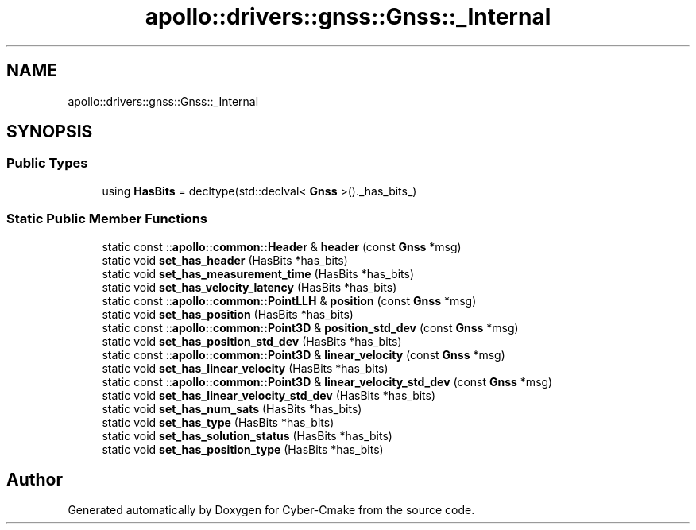 .TH "apollo::drivers::gnss::Gnss::_Internal" 3 "Sun Sep 3 2023" "Version 8.0" "Cyber-Cmake" \" -*- nroff -*-
.ad l
.nh
.SH NAME
apollo::drivers::gnss::Gnss::_Internal
.SH SYNOPSIS
.br
.PP
.SS "Public Types"

.in +1c
.ti -1c
.RI "using \fBHasBits\fP = decltype(std::declval< \fBGnss\fP >()\&._has_bits_)"
.br
.in -1c
.SS "Static Public Member Functions"

.in +1c
.ti -1c
.RI "static const ::\fBapollo::common::Header\fP & \fBheader\fP (const \fBGnss\fP *msg)"
.br
.ti -1c
.RI "static void \fBset_has_header\fP (HasBits *has_bits)"
.br
.ti -1c
.RI "static void \fBset_has_measurement_time\fP (HasBits *has_bits)"
.br
.ti -1c
.RI "static void \fBset_has_velocity_latency\fP (HasBits *has_bits)"
.br
.ti -1c
.RI "static const ::\fBapollo::common::PointLLH\fP & \fBposition\fP (const \fBGnss\fP *msg)"
.br
.ti -1c
.RI "static void \fBset_has_position\fP (HasBits *has_bits)"
.br
.ti -1c
.RI "static const ::\fBapollo::common::Point3D\fP & \fBposition_std_dev\fP (const \fBGnss\fP *msg)"
.br
.ti -1c
.RI "static void \fBset_has_position_std_dev\fP (HasBits *has_bits)"
.br
.ti -1c
.RI "static const ::\fBapollo::common::Point3D\fP & \fBlinear_velocity\fP (const \fBGnss\fP *msg)"
.br
.ti -1c
.RI "static void \fBset_has_linear_velocity\fP (HasBits *has_bits)"
.br
.ti -1c
.RI "static const ::\fBapollo::common::Point3D\fP & \fBlinear_velocity_std_dev\fP (const \fBGnss\fP *msg)"
.br
.ti -1c
.RI "static void \fBset_has_linear_velocity_std_dev\fP (HasBits *has_bits)"
.br
.ti -1c
.RI "static void \fBset_has_num_sats\fP (HasBits *has_bits)"
.br
.ti -1c
.RI "static void \fBset_has_type\fP (HasBits *has_bits)"
.br
.ti -1c
.RI "static void \fBset_has_solution_status\fP (HasBits *has_bits)"
.br
.ti -1c
.RI "static void \fBset_has_position_type\fP (HasBits *has_bits)"
.br
.in -1c

.SH "Author"
.PP 
Generated automatically by Doxygen for Cyber-Cmake from the source code\&.

